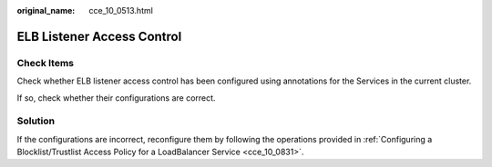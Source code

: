 :original_name: cce_10_0513.html

.. _cce_10_0513:

ELB Listener Access Control
===========================

Check Items
-----------

Check whether ELB listener access control has been configured using annotations for the Services in the current cluster.

If so, check whether their configurations are correct.

Solution
--------

If the configurations are incorrect, reconfigure them by following the operations provided in :ref:`Configuring a Blocklist/Trustlist Access Policy for a LoadBalancer Service <cce_10_0831>`.
